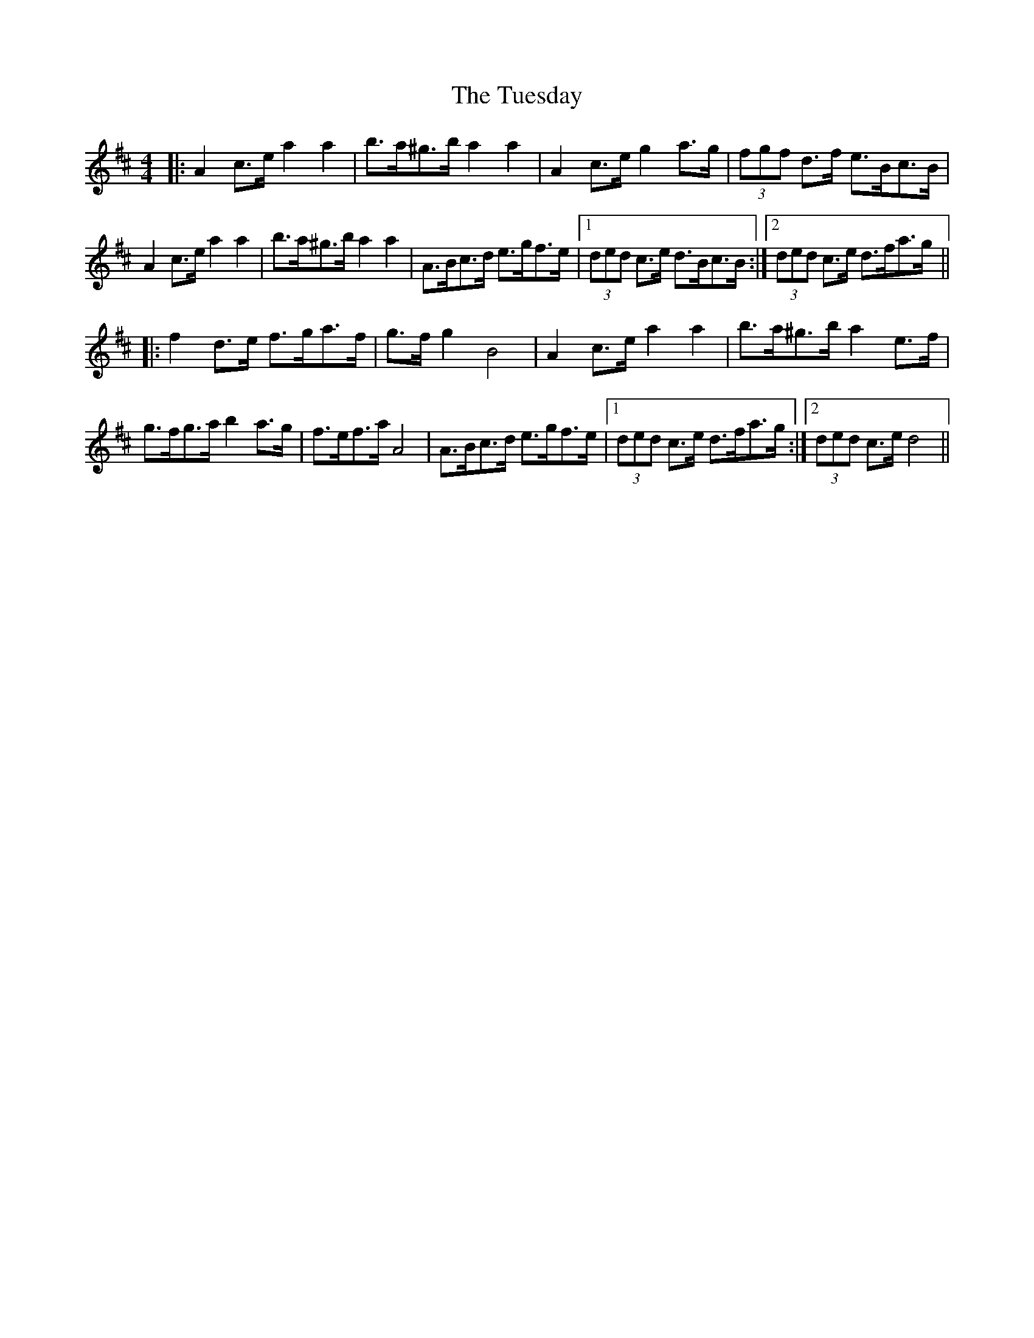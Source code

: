 X: 41269
T: Tuesday, The
R: barndance
M: 4/4
K: Dmajor
|:A2 c>e a2 a2|b>a^g>b a2 a2|A2 c>e g2 a>g|(3fgf d>f e>Bc>B|
A2 c>e a2 a2|b>a^g>b a2 a2|A>Bc>d e>gf>e|1 (3ded c>e d>Bc>B:|2 (3ded c>e d>fa>g||
|:f2 d>e f>ga>f|g>f g2 B4|A2 c>e a2 a2|b>a^g>b a2 e>f|
g>fg>a b2 a>g|f>ef>a A4|A>Bc>d e>gf>e|1 (3ded c>e d>fa>g:|2 (3ded c>e d4||

